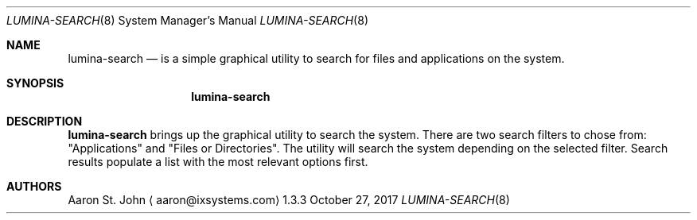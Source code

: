 .Dd October 27, 2017
.Dt LUMINA-SEARCH 8
.Os  1.3.3

.Sh NAME
.Nm lumina-search
.Nd is a simple graphical utility to search for files and applications on the system.

.Sh SYNOPSIS
.Nm

.Sh DESCRIPTION
.Nm
brings up the graphical utility to search the system. There are two search filters
to chose from: "Applications" and "Files or Directories". The utility will search the
system depending on the selected filter. Search results populate a list with
the most relevant options first.

.Sh AUTHORS
.An Aaron St. John
.Aq aaron@ixsystems.com
